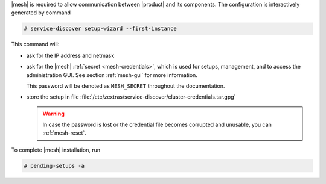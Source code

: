 .. SPDX-FileCopyrightText: 2022 Zextras <https://www.zextras.com/>
..
.. SPDX-License-Identifier: CC-BY-NC-SA-4.0

|mesh| is required to allow communication between |product| and its
components. The configuration is interactively generated by command

.. code:: bash

   # service-discover setup-wizard --first-instance

This command will:

* ask for the IP address and netmask

* ask for the |mesh| :ref:`secret <mesh-credentials>`, which is used for
  setups, management, and to access the administration GUI. See
  section :ref:`mesh-gui` for more information.

  This password will be denoted as ``MESH_SECRET`` throughout the
  documentation.
  
  .. include:: /_includes/hint-pwd.rst

* store the setup in file
  :file:`/etc/zextras/service-discover/cluster-credentials.tar.gpg`

  .. warning:: In case the password is lost or the credential file
     becomes corrupted and unusable, you can :ref:`mesh-reset`.

To complete |mesh| installation, run

.. code:: console

   # pending-setups -a

